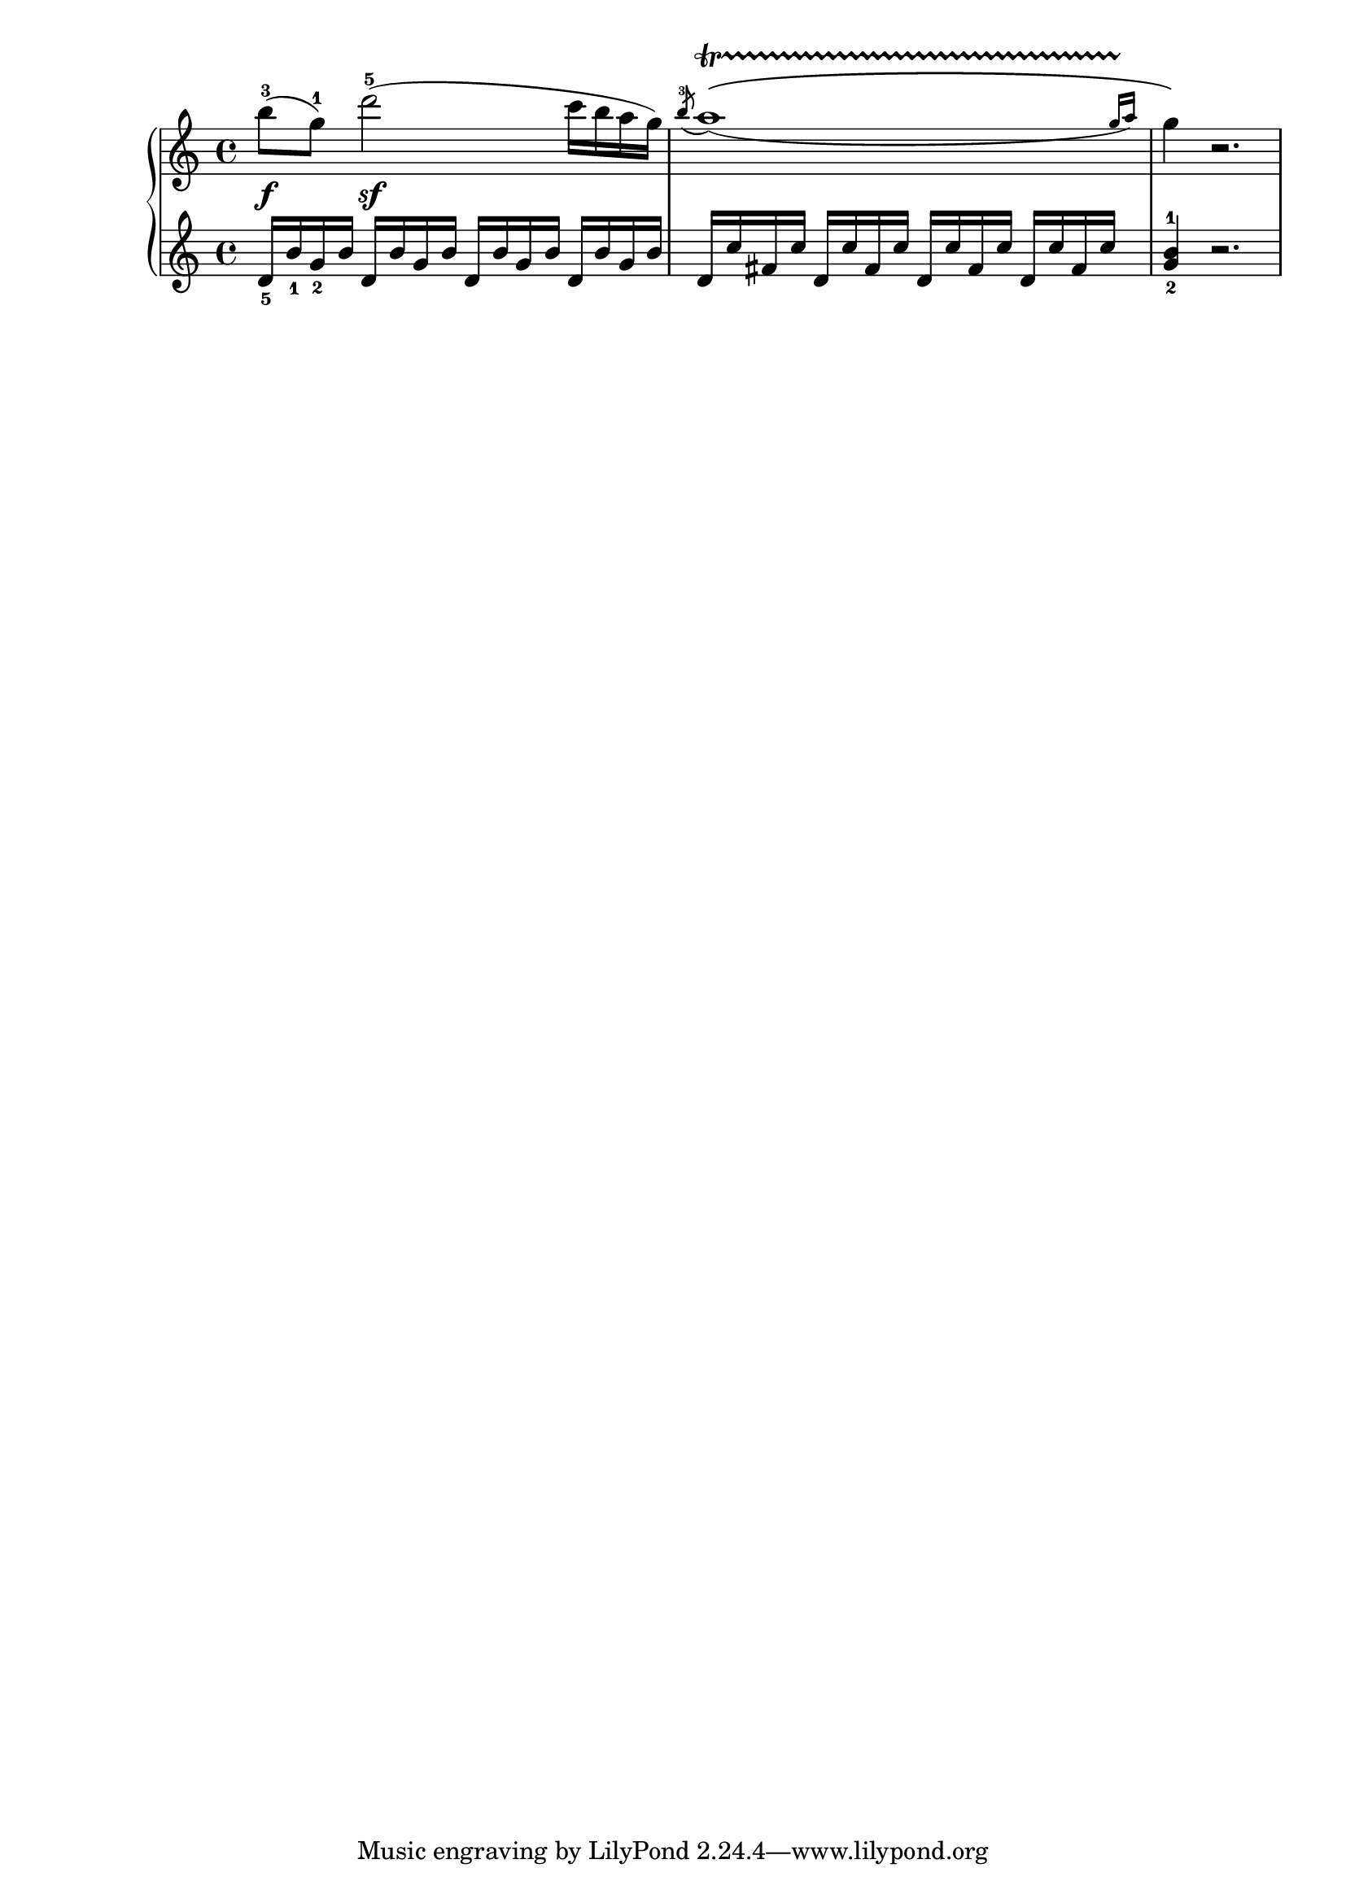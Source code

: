 %% http://lsr.dsi.unimi.it/LSR/Item?id=290

rh = \relative c' {
  b''8-3(\f g-1) d'2-5(\sf c16 b a g)
#(define afterGraceFraction (cons 31 32))
 \acciaccatura b8-3 \slurDown \afterGrace a1  \startTrillSpan \( ( {g16[ a ] )
\stopTrillSpan}
  g4 \) r2.
}

lh = \relative c' {
  \clef treble 
  d16_5 b'_1 g_2 b \repeat unfold 3 { d, b' g b } 
  \repeat unfold 4 { d, c' fis, c' }
  <g-2 b-1>4 r2. 
}

\score {
  \new PianoStaff <<
    \new Staff \rh
    \new Staff \lh
  >>
}
